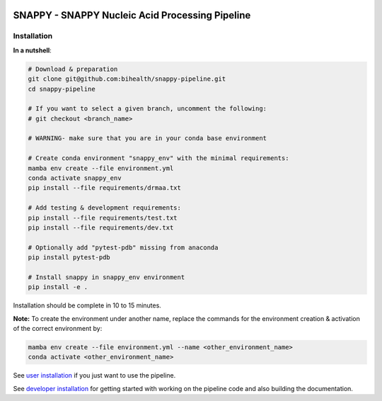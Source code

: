 .. image:: https://github.com/bihealth/cubi-tk/workflows/CI/badge.svg
    :target: https://github.com/bihealth/snappy-pipeline/actions
    :alt: Continuous Integration Status
.. image:: https://app.codacy.com/project/badge/Grade/d93e08bfbb554e4fbf45eed8862beb90
    :target: https://www.codacy.com/gh/bihealth/snappy-pipeline/dashboard?utm_source=github.com&amp;utm_medium=referral&amp;utm_content=bihealth/snappy-pipeline&amp;utm_campaign=Badge_Grade
.. image:: https://app.codacy.com/project/badge/Coverage/d93e08bfbb554e4fbf45eed8862beb90
    :target: https://www.codacy.com/gh/bihealth/snappy-pipeline/dashboard?utm_source=github.com&amp;utm_medium=referral&amp;utm_content=bihealth/snappy-pipeline&amp;utm_campaign=Badge_Coverage
.. image:: https://coveralls.io/repos/github/bihealth/snappy-pipeline/badge.svg?branch=coveralls
    :target: https://coveralls.io/github/bihealth/snappy-pipeline?branch=coveralls
.. image:: https://readthedocs.org/projects/snappy-pipeline/badge/?version=latest
    :target: https://snappy-pipeline.readthedocs.io/en/latest/?badge=latest
    :alt: Documentation Status

===============================================
SNAPPY - SNAPPY Nucleic Acid Processing Pipeline
===============================================

------------
Installation
------------

**In a nutshell**:

.. code-block:: bash

    # Download & preparation
    git clone git@github.com:bihealth/snappy-pipeline.git
    cd snappy-pipeline

    # If you want to select a given branch, uncomment the following:
    # git checkout <branch_name>

    # WARNING- make sure that you are in your conda base environment

    # Create conda environment "snappy_env" with the minimal requirements:
    mamba env create --file environment.yml
    conda activate snappy_env
    pip install --file requirements/drmaa.txt

    # Add testing & development requirements:
    pip install --file requirements/test.txt
    pip install --file requirements/dev.txt

    # Optionally add "pytest-pdb" missing from anaconda
    pip install pytest-pdb

    # Install snappy in snappy_env environment
    pip install -e .

Installation should be complete in 10 to 15 minutes.

**Note:** To create the environment under another name, replace the commands for the environment creation & activation of the correct environment by:

.. code-block:: bash

    mamba env create --file environment.yml --name <other_environment_name>
    conda activate <other_environment_name>


See `user installation <docs/quickstart.rst>`_ if you just want to use the pipeline.

See `developer installation <docs/installation.rst>`_ for getting started with working on the pipeline code and also building the documentation.

